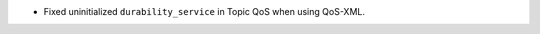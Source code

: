 .. news-prs: 4424

.. news-start-section: Fixes
- Fixed uninitialized ``durability_service`` in Topic QoS when using QoS-XML.

.. news-end-section
